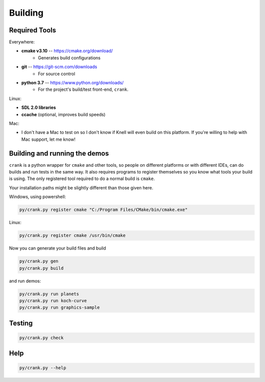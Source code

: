 Building
========

Required Tools
--------------

Everywhere:

- **cmake v3.10** -- https://cmake.org/download/
    - Generates build configurations 

- **git** -- https://git-scm.com/downloads
    - For source control

- **python 3.7** -- https://www.python.org/downloads/
    - For the project's build/test front-end, ``crank``.

Linux:

- **SDL 2.0 libraries**

- **ccache** (optional, improves build speeds)

Mac:

- I don't have a Mac to test on so I don't know if Knell will even build on
  this platform.  If you're willing to help with Mac support, let me know!

Building and running the demos
------------------------------

``crank`` is a python wrapper for ``cmake`` and other tools, so people on different
platforms or with different IDEs, can do builds and run tests in the same way.
It also requires programs to register themselves so you know what tools your
build is using.  The only registered tool required to do a normal build is
``cmake``.

Your installation paths might be slightly different than those given here.


Windows, using powershell:

.. code-block:: powershell

    py/crank.py register cmake "C:/Program Files/CMake/bin/cmake.exe" 

Linux:

.. code-block:: bash

    py/crank.py register cmake /usr/bin/cmake

Now you can generate your build files and build

.. code-block:: powershell

    py/crank.py gen
    py/crank.py build

and run demos:

.. code-block:: powershell

    py/crank.py run planets
    py/crank.py run koch-curve
    py/crank.py run graphics-sample

Testing
-------

.. code-block:: powershell

    py/crank.py check

Help
----

.. code-block:: powershell

    py/crank.py --help
